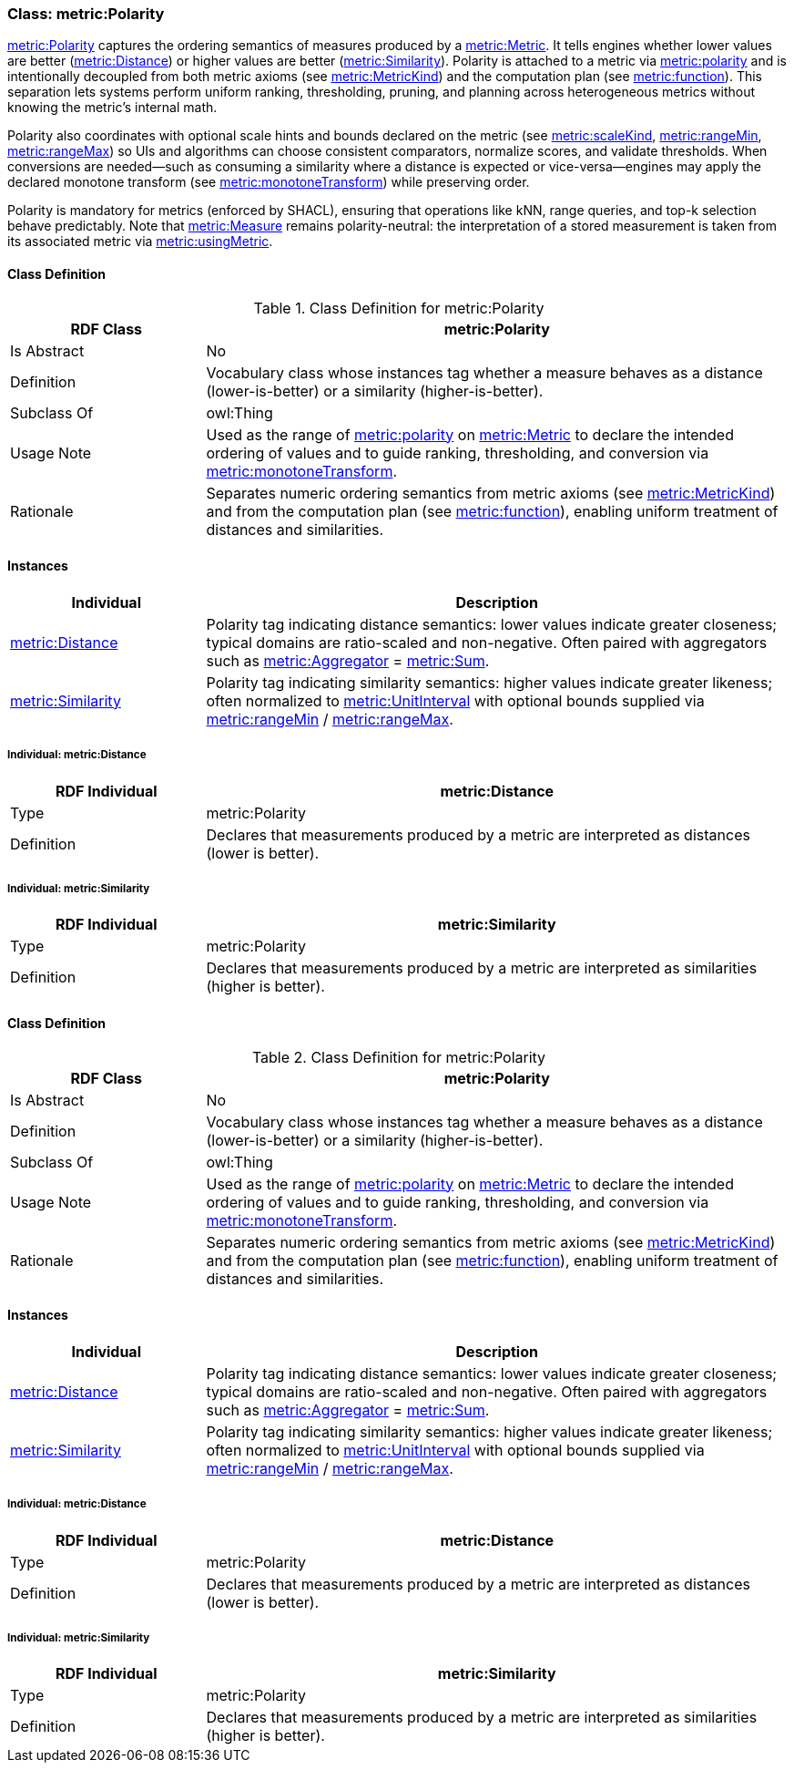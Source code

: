 
[[metric-polarity]]
=== Class: metric:Polarity

<<metric-polarity,metric:Polarity>> captures the ordering semantics of measures produced by a <<metric-metric,metric:Metric>>. It tells engines whether lower values are better (<<metric-distance,metric:Distance>>) or higher values are better (<<metric-similarity,metric:Similarity>>). Polarity is attached to a metric via <<metric-metric-property-polarity,metric:polarity>> and is intentionally decoupled from both metric axioms (see <<metric-metrickind,metric:MetricKind>>) and the computation plan (see <<metric-metric-property-function,metric:function>>). This separation lets systems perform uniform ranking, thresholding, pruning, and planning across heterogeneous metrics without knowing the metric’s internal math.

Polarity also coordinates with optional scale hints and bounds declared on the metric (see <<metric-metric-property-scaleKind,metric:scaleKind>>, <<metric-metric-property-rangeMin,metric:rangeMin>>, <<metric-metric-property-rangeMax,metric:rangeMax>>) so UIs and algorithms can choose consistent comparators, normalize scores, and validate thresholds. When conversions are needed—such as consuming a similarity where a distance is expected or vice-versa—engines may apply the declared monotone transform (see <<metric-metric-property-monotoneTransform,metric:monotoneTransform>>) while preserving order.

Polarity is mandatory for metrics (enforced by SHACL), ensuring that operations like kNN, range queries, and top-k selection behave predictably. Note that <<metric-measure,metric:Measure>> remains polarity-neutral: the interpretation of a stored measurement is taken from its associated metric via <<metric-measure-property-usingMetric,metric:usingMetric>>.

[[metric-polarity-class]]
==== Class Definition

.Class Definition for metric:Polarity
[cols="1,3",options="header"]
|===
| RDF Class | metric:Polarity
| Is Abstract | No
| Definition | Vocabulary class whose instances tag whether a measure behaves as a distance (lower-is-better) or a similarity (higher-is-better).
| Subclass Of | owl:Thing
| Usage Note | Used as the range of <<metric-metric-property-polarity,metric:polarity>> on <<metric-metric,metric:Metric>> to declare the intended ordering of values and to guide ranking, thresholding, and conversion via <<metric-metric-property-monotoneTransform,metric:monotoneTransform>>.
| Rationale | Separates numeric ordering semantics from metric axioms (see <<metric-metrickind,metric:MetricKind>>) and from the computation plan (see <<metric-metric-property-function,metric:function>>), enabling uniform treatment of distances and similarities.
|===

[[metric-polarity-instances]]
==== Instances

[cols="1,3",options="header"]
|===
| Individual | Description

| <<metric-distance,metric:Distance>>
| Polarity tag indicating distance semantics: lower values indicate greater closeness; typical domains are ratio-scaled and non-negative. Often paired with aggregators such as <<metric-aggregator,metric:Aggregator>> = <<metric-sum,metric:Sum>>.

| <<metric-similarity,metric:Similarity>>
| Polarity tag indicating similarity semantics: higher values indicate greater likeness; often normalized to <<metric-scalekind,metric:UnitInterval>> with optional bounds supplied via <<metric-metric-property-rangeMin,metric:rangeMin>> / <<metric-metric-property-rangeMax,metric:rangeMax>>.
|===

[[metric-distance]]
===== Individual: metric:Distance

[cols="1,3",options="header"]
|===
| RDF Individual | metric:Distance
| Type | metric:Polarity
| Definition | Declares that measurements produced by a metric are interpreted as distances (lower is better).
|===

[[metric-similarity]]
===== Individual: metric:Similarity

[cols="1,3",options="header"]
|===
| RDF Individual | metric:Similarity
| Type | metric:Polarity
| Definition | Declares that measurements produced by a metric are interpreted as similarities (higher is better).
|===

[[metric-polarity-class]]
==== Class Definition

.Class Definition for metric:Polarity
[cols="1,3",options="header"]
|===
| RDF Class | metric:Polarity
| Is Abstract | No
| Definition | Vocabulary class whose instances tag whether a measure behaves as a distance (lower-is-better) or a similarity (higher-is-better).
| Subclass Of | owl:Thing
| Usage Note | Used as the range of <<metric-metric-property-polarity,metric:polarity>> on <<metric-metric,metric:Metric>> to declare the intended ordering of values and to guide ranking, thresholding, and conversion via <<metric-metric-property-monotoneTransform,metric:monotoneTransform>>.
| Rationale | Separates numeric ordering semantics from metric axioms (see <<metric-metrickind,metric:MetricKind>>) and from the computation plan (see <<metric-metric-property-function,metric:function>>), enabling uniform treatment of distances and similarities.
|===

[[metric-polarity-instances]]
==== Instances

[cols="1,3",options="header"]
|===
| Individual | Description

| <<metric-distance,metric:Distance>>
| Polarity tag indicating distance semantics: lower values indicate greater closeness; typical domains are ratio-scaled and non-negative. Often paired with aggregators such as <<metric-aggregator,metric:Aggregator>> = <<metric-sum,metric:Sum>>.

| <<metric-similarity,metric:Similarity>>
| Polarity tag indicating similarity semantics: higher values indicate greater likeness; often normalized to <<metric-scalekind,metric:UnitInterval>> with optional bounds supplied via <<metric-metric-property-rangeMin,metric:rangeMin>> / <<metric-metric-property-rangeMax,metric:rangeMax>>.
|===

[[metric-distance]]
===== Individual: metric:Distance

[cols="1,3",options="header"]
|===
| RDF Individual | metric:Distance
| Type | metric:Polarity
| Definition | Declares that measurements produced by a metric are interpreted as distances (lower is better).
|===

[[metric-similarity]]
===== Individual: metric:Similarity

[cols="1,3",options="header"]
|===
| RDF Individual | metric:Similarity
| Type | metric:Polarity
| Definition | Declares that measurements produced by a metric are interpreted as similarities (higher is better).
|===